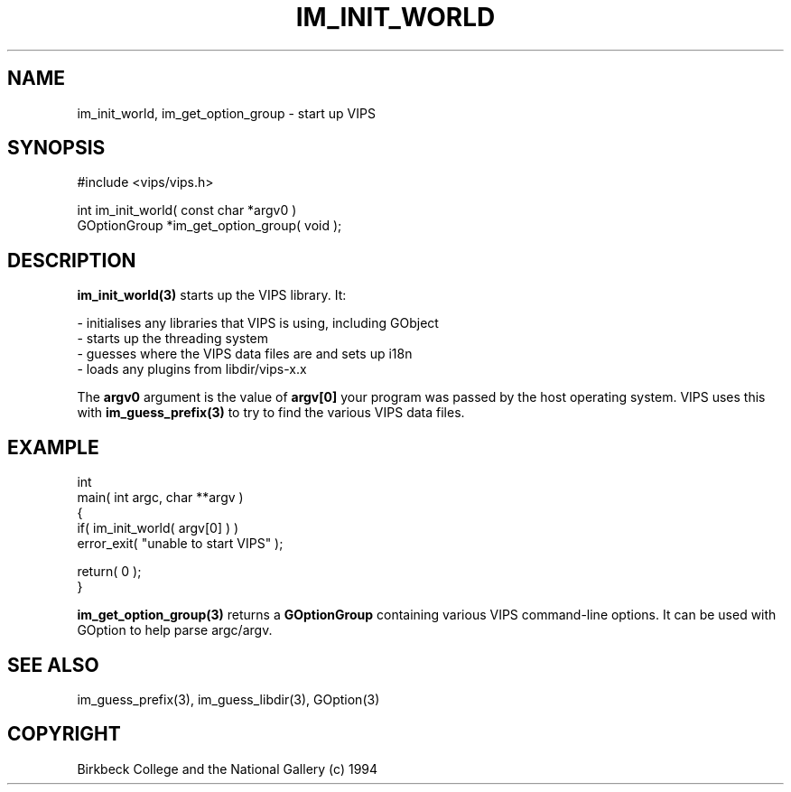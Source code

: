 .TH IM_INIT_WORLD 3 "11 April 1990"
.SH NAME
im_init_world, im_get_option_group \- start up VIPS
.SH SYNOPSIS
#include <vips/vips.h>

int im_init_world( const char *argv0 )
.br
GOptionGroup *im_get_option_group( void );
.SH DESCRIPTION
.B im_init_world(3) 
starts up the VIPS library. It:

 - initialises any libraries that VIPS is using, including GObject
 - starts up the threading system
 - guesses where the VIPS data files are and sets up i18n
 - loads any plugins from libdir/vips-x.x

The
.B argv0
argument is the value of 
.B argv[0] 
your program was passed by the host operating system. VIPS uses this with
.B im_guess_prefix(3)
to try to find the various VIPS data files.

.SH EXAMPLE

  int
  main( int argc, char **argv )
  {
    if( im_init_world( argv[0] ) )
      error_exit( "unable to start VIPS" );

    return( 0 );
  }

.B im_get_option_group(3) 
returns a 
.B GOptionGroup
containing various VIPS command-line options. It can be used with GOption to
help parse argc/argv.

.SH SEE ALSO
im_guess_prefix(3), im_guess_libdir(3), GOption(3)
.SH COPYRIGHT
Birkbeck College and the National Gallery (c) 1994
